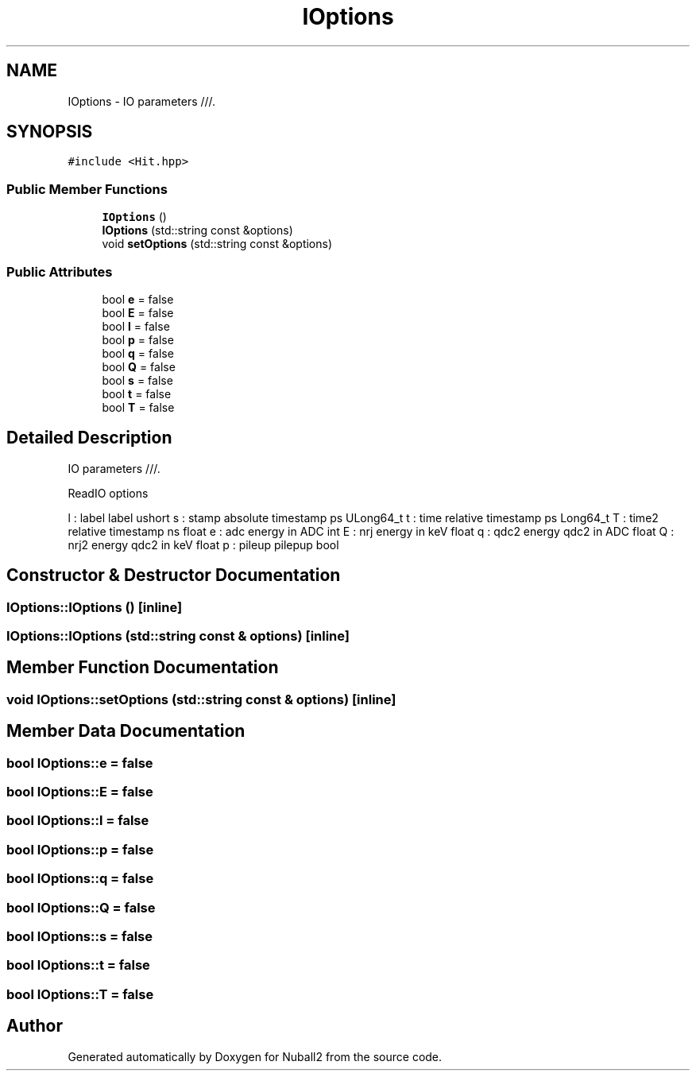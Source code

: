 .TH "IOptions" 3 "Tue Dec 5 2023" "Nuball2" \" -*- nroff -*-
.ad l
.nh
.SH NAME
IOptions \- IO parameters ///\&.  

.SH SYNOPSIS
.br
.PP
.PP
\fC#include <Hit\&.hpp>\fP
.SS "Public Member Functions"

.in +1c
.ti -1c
.RI "\fBIOptions\fP ()"
.br
.ti -1c
.RI "\fBIOptions\fP (std::string const &options)"
.br
.ti -1c
.RI "void \fBsetOptions\fP (std::string const &options)"
.br
.in -1c
.SS "Public Attributes"

.in +1c
.ti -1c
.RI "bool \fBe\fP = false"
.br
.ti -1c
.RI "bool \fBE\fP = false"
.br
.ti -1c
.RI "bool \fBl\fP = false"
.br
.ti -1c
.RI "bool \fBp\fP = false"
.br
.ti -1c
.RI "bool \fBq\fP = false"
.br
.ti -1c
.RI "bool \fBQ\fP = false"
.br
.ti -1c
.RI "bool \fBs\fP = false"
.br
.ti -1c
.RI "bool \fBt\fP = false"
.br
.ti -1c
.RI "bool \fBT\fP = false"
.br
.in -1c
.SH "Detailed Description"
.PP 
IO parameters ///\&. 

ReadIO options
.PP
l : label label ushort s : stamp absolute timestamp ps ULong64_t t : time relative timestamp ps Long64_t T : time2 relative timestamp ns float e : adc energy in ADC int E : nrj energy in keV float q : qdc2 energy qdc2 in ADC float Q : nrj2 energy qdc2 in keV float p : pileup pilepup bool 
.SH "Constructor & Destructor Documentation"
.PP 
.SS "IOptions::IOptions ()\fC [inline]\fP"

.SS "IOptions::IOptions (std::string const & options)\fC [inline]\fP"

.SH "Member Function Documentation"
.PP 
.SS "void IOptions::setOptions (std::string const & options)\fC [inline]\fP"

.SH "Member Data Documentation"
.PP 
.SS "bool IOptions::e = false"

.SS "bool IOptions::E = false"

.SS "bool IOptions::l = false"

.SS "bool IOptions::p = false"

.SS "bool IOptions::q = false"

.SS "bool IOptions::Q = false"

.SS "bool IOptions::s = false"

.SS "bool IOptions::t = false"

.SS "bool IOptions::T = false"


.SH "Author"
.PP 
Generated automatically by Doxygen for Nuball2 from the source code\&.
